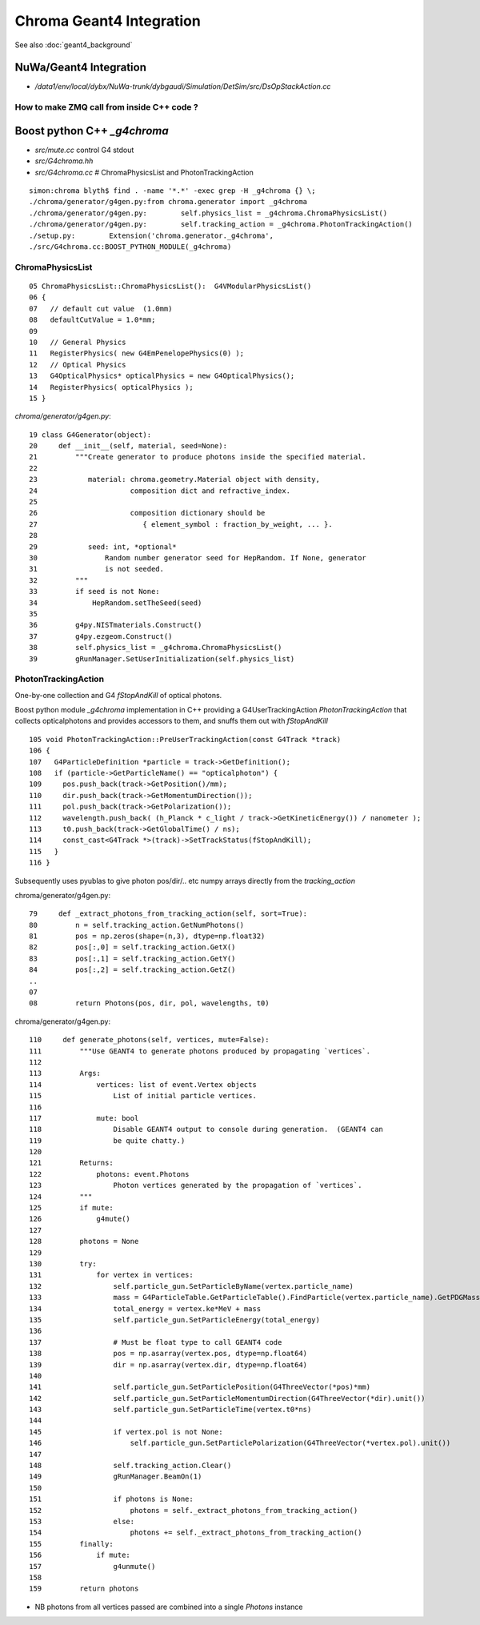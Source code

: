 Chroma Geant4 Integration
==========================

See also :doc:`geant4_background`



NuWa/Geant4 Integration
-------------------------

* `/data1/env/local/dybx/NuWa-trunk/dybgaudi/Simulation/DetSim/src/DsOpStackAction.cc`


How to make ZMQ call from inside C++ code ?
~~~~~~~~~~~~~~~~~~~~~~~~~~~~~~~~~~~~~~~~~~~~~~






Boost python C++ `_g4chroma`
-----------------------------

* `src/mute.cc` control G4 stdout
* `src/G4chroma.hh`
* `src/G4chroma.cc`    # ChromaPhysicsList and PhotonTrackingAction

::

    simon:chroma blyth$ find . -name '*.*' -exec grep -H _g4chroma {} \;
    ./chroma/generator/g4gen.py:from chroma.generator import _g4chroma
    ./chroma/generator/g4gen.py:        self.physics_list = _g4chroma.ChromaPhysicsList()
    ./chroma/generator/g4gen.py:        self.tracking_action = _g4chroma.PhotonTrackingAction()
    ./setup.py:        Extension('chroma.generator._g4chroma',
    ./src/G4chroma.cc:BOOST_PYTHON_MODULE(_g4chroma)


ChromaPhysicsList
~~~~~~~~~~~~~~~~~~~

::

     05 ChromaPhysicsList::ChromaPhysicsList():  G4VModularPhysicsList()
     06 {
     07   // default cut value  (1.0mm) 
     08   defaultCutValue = 1.0*mm;
     09 
     10   // General Physics
     11   RegisterPhysics( new G4EmPenelopePhysics(0) );
     12   // Optical Physics
     13   G4OpticalPhysics* opticalPhysics = new G4OpticalPhysics();
     14   RegisterPhysics( opticalPhysics );
     15 }


`chroma/generator/g4gen.py`::

     19 class G4Generator(object):
     20     def __init__(self, material, seed=None):
     21         """Create generator to produce photons inside the specified material.
     22 
     23            material: chroma.geometry.Material object with density, 
     24                      composition dict and refractive_index.
     25 
     26                      composition dictionary should be 
     27                         { element_symbol : fraction_by_weight, ... }.
     28 
     29            seed: int, *optional*
     30                Random number generator seed for HepRandom. If None, generator
     31                is not seeded.
     32         """
     33         if seed is not None:
     34             HepRandom.setTheSeed(seed)
     35 
     36         g4py.NISTmaterials.Construct()
     37         g4py.ezgeom.Construct()
     38         self.physics_list = _g4chroma.ChromaPhysicsList()
     39         gRunManager.SetUserInitialization(self.physics_list)



PhotonTrackingAction
~~~~~~~~~~~~~~~~~~~~~


One-by-one collection and G4 `fStopAndKill` of optical photons.

Boost python module `_g4chroma` implementation in C++ providing a G4UserTrackingAction *PhotonTrackingAction* 
that collects opticalphotons and provides accessors to them, and snuffs them out with *fStopAndKill* ::

    105 void PhotonTrackingAction::PreUserTrackingAction(const G4Track *track)
    106 {
    107   G4ParticleDefinition *particle = track->GetDefinition();
    108   if (particle->GetParticleName() == "opticalphoton") {
    109     pos.push_back(track->GetPosition()/mm);
    110     dir.push_back(track->GetMomentumDirection());
    111     pol.push_back(track->GetPolarization());
    112     wavelength.push_back( (h_Planck * c_light / track->GetKineticEnergy()) / nanometer );
    113     t0.push_back(track->GetGlobalTime() / ns);
    114     const_cast<G4Track *>(track)->SetTrackStatus(fStopAndKill);
    115   }
    116 }


Subsequently uses pyublas to give photon pos/dir/.. etc numpy arrays 
directly from the `tracking_action`

chroma/generator/g4gen.py::

     79     def _extract_photons_from_tracking_action(self, sort=True):
     80         n = self.tracking_action.GetNumPhotons()
     81         pos = np.zeros(shape=(n,3), dtype=np.float32)
     82         pos[:,0] = self.tracking_action.GetX()
     83         pos[:,1] = self.tracking_action.GetY()
     84         pos[:,2] = self.tracking_action.GetZ()
     ..
     07 
     08         return Photons(pos, dir, pol, wavelengths, t0)


chroma/generator/g4gen.py::

    110     def generate_photons(self, vertices, mute=False):
    111         """Use GEANT4 to generate photons produced by propagating `vertices`.
    112            
    113         Args:
    114             vertices: list of event.Vertex objects
    115                 List of initial particle vertices.
    116 
    117             mute: bool
    118                 Disable GEANT4 output to console during generation.  (GEANT4 can
    119                 be quite chatty.)
    120 
    121         Returns:
    122             photons: event.Photons
    123                 Photon vertices generated by the propagation of `vertices`.
    124         """
    125         if mute:
    126             g4mute()
    127 
    128         photons = None
    129 
    130         try:
    131             for vertex in vertices:
    132                 self.particle_gun.SetParticleByName(vertex.particle_name)
    133                 mass = G4ParticleTable.GetParticleTable().FindParticle(vertex.particle_name).GetPDGMass()
    134                 total_energy = vertex.ke*MeV + mass
    135                 self.particle_gun.SetParticleEnergy(total_energy)
    136 
    137                 # Must be float type to call GEANT4 code
    138                 pos = np.asarray(vertex.pos, dtype=np.float64)
    139                 dir = np.asarray(vertex.dir, dtype=np.float64)
    140 
    141                 self.particle_gun.SetParticlePosition(G4ThreeVector(*pos)*mm)
    142                 self.particle_gun.SetParticleMomentumDirection(G4ThreeVector(*dir).unit())
    143                 self.particle_gun.SetParticleTime(vertex.t0*ns)
    144 
    145                 if vertex.pol is not None:
    146                     self.particle_gun.SetParticlePolarization(G4ThreeVector(*vertex.pol).unit())
    147 
    148                 self.tracking_action.Clear()
    149                 gRunManager.BeamOn(1)
    150 
    151                 if photons is None:
    152                     photons = self._extract_photons_from_tracking_action()
    153                 else:
    154                     photons += self._extract_photons_from_tracking_action()
    155         finally:
    156             if mute:
    157                 g4unmute()
    158 
    159         return photons



* NB photons from all vertices passed are combined into a single `Photons` instance




